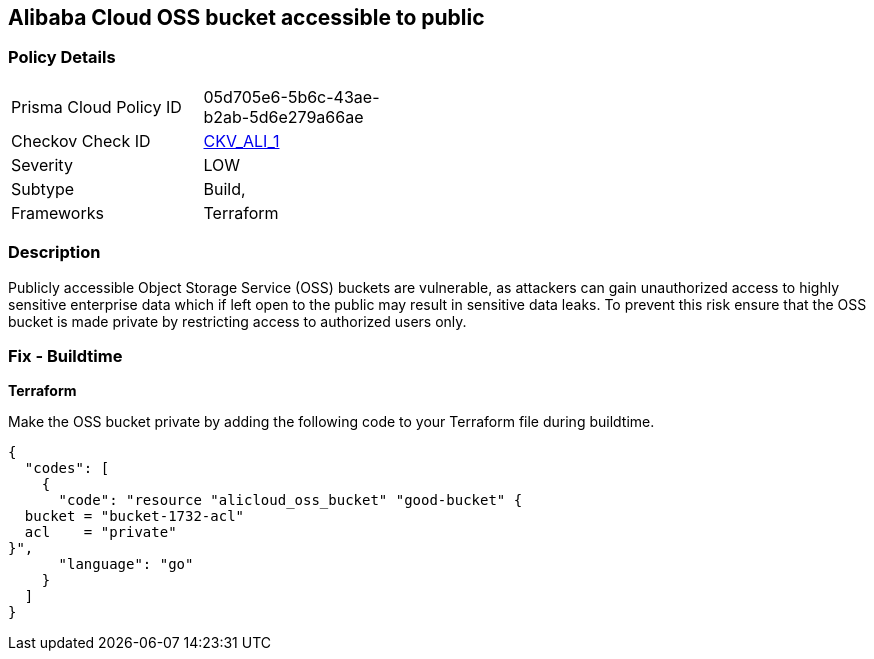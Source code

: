 == Alibaba Cloud OSS bucket accessible to public


=== Policy Details 

[width=45%]
[cols="1,1"]
|=== 
|Prisma Cloud Policy ID 
| 05d705e6-5b6c-43ae-b2ab-5d6e279a66ae

|Checkov Check ID 
| https://github.com/bridgecrewio/checkov/tree/master/checkov/terraform/checks/resource/alicloud/OSSBucketPublic.py[CKV_ALI_1]

|Severity
|LOW

|Subtype
|Build, 
// Run

|Frameworks
|Terraform

|=== 



=== Description 


Publicly accessible Object Storage Service (OSS) buckets are vulnerable, as attackers can gain unauthorized access to highly sensitive enterprise data which if left open to the public may result in sensitive data leaks. To prevent this risk ensure that the OSS bucket is made private by restricting access to authorized users only.

////
=== Fix - Runtime
Alibaba Cloud Portal
. Log in to Alibaba Cloud Portal

. Go to Object Storage Service

. In the left-side navigation pane, click on the reported bucket

. In the 'Basic Settings' tab, In the 'Access Control List (ACL)' Section, Click on 'Configure'

. For 'Bucket ACL' field, Choose 'Private' option

. Click on 'Save'
////

=== Fix - Buildtime


*Terraform* 


Make the OSS bucket private by adding the following code to your Terraform file during buildtime.


[source,go]
----
{
  "codes": [
    {
      "code": "resource "alicloud_oss_bucket" "good-bucket" {
  bucket = "bucket-1732-acl"
  acl    = "private"
}",
      "language": "go"
    }
  ]
}
----

